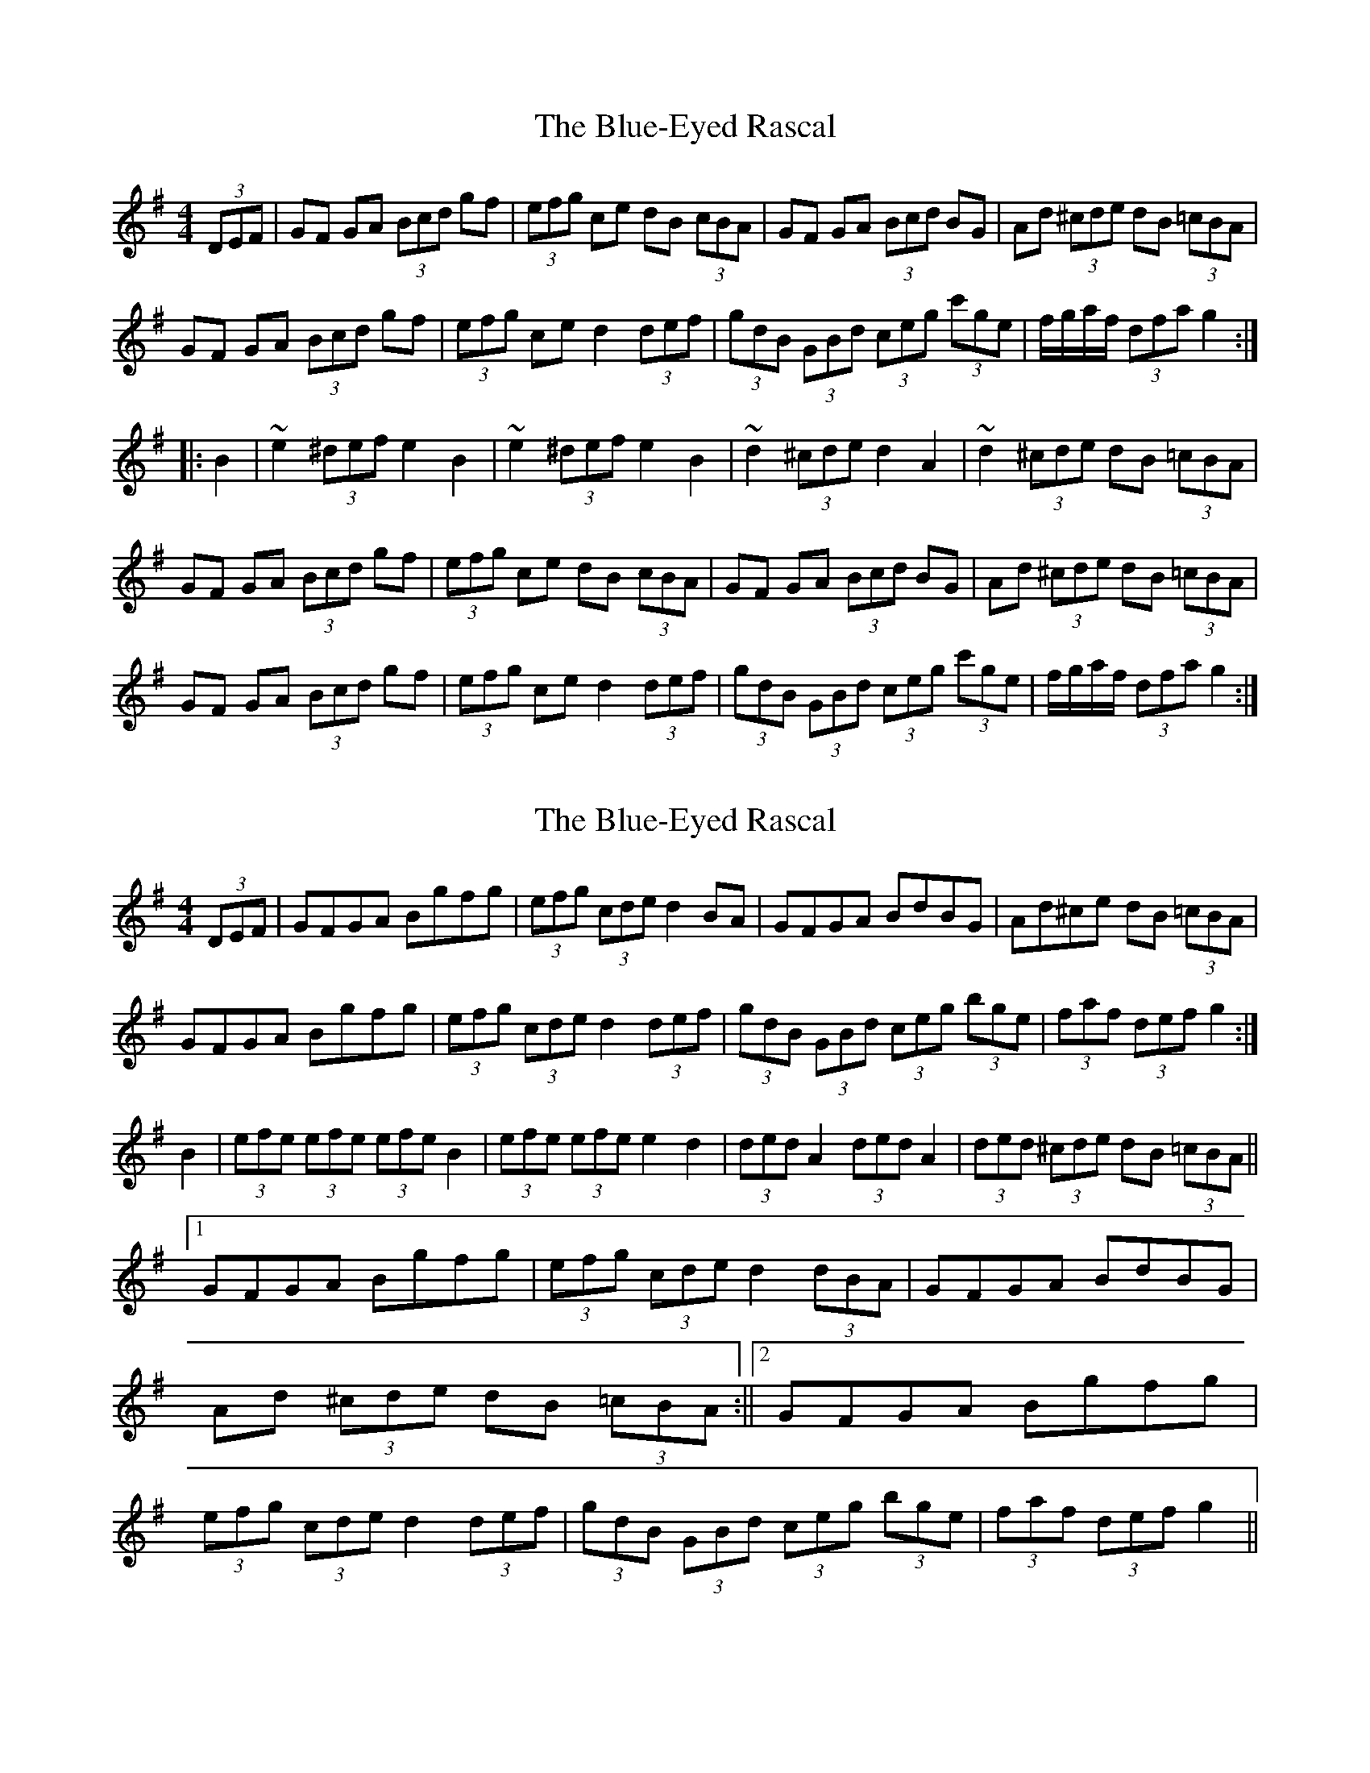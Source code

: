 X: 1
T: Blue-Eyed Rascal, The
Z: GaryAMartin
S: https://thesession.org/tunes/3541#setting3541
R: hornpipe
M: 4/4
L: 1/8
K: Gmaj
(3DEF|GF GA (3Bcd gf|(3efg ce dB (3cBA|GF GA (3Bcd BG| Ad (3^cde dB (3=cBA|
GF GA (3Bcd gf|(3efg ce d2 (3def|(3gdB (3GBd (3ceg (3c'ge|f/g/a/f/ (3dfa g2:|
|:B2|~e2 (3^def e2B2|~e2 (3^def e2B2|~d2 (3^cde d2 A2|~d2 (3^cde dB (3=cBA|
GF GA (3Bcd gf|(3efg ce dB (3cBA|GF GA (3Bcd BG| Ad (3^cde dB (3=cBA|
GF GA (3Bcd gf|(3efg ce d2 (3def|(3gdB (3GBd (3ceg (3c'ge|f/g/a/f/ (3dfa g2:|
X: 2
T: Blue-Eyed Rascal, The
Z: Kevin Rietmann
S: https://thesession.org/tunes/3541#setting28543
R: hornpipe
M: 4/4
L: 1/8
K: Gmaj
(3DEF | GFGA Bgfg | (3efg (3cde d2 BA | GFGA BdBG | Ad^ce dB (3=cBA |
GFGA Bgfg|(3efg (3cde d2 (3def|(3gdB (3GBd (3ceg (3bge|(3faf (3def g2 :|
B2|(3efe (3efe (3efe B2|(3efe (3efe e2 d2|(3ded A2 (3ded A2|(3ded (3^cde dB (3=cBA||1
GFGA Bgfg | (3efg (3cde d2 (3dBA | GFGA BdBG | Ad (3^cde dB (3=cBA :||2 GFGA Bgfg | (3efg (3cde d2 (3def | (3gdB (3GBd (3ceg (3bge | (3faf (3def g2||
